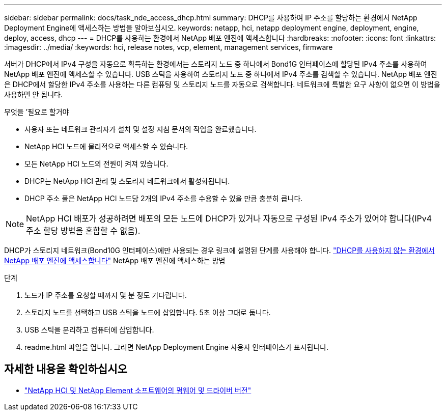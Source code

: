 ---
sidebar: sidebar 
permalink: docs/task_nde_access_dhcp.html 
summary: DHCP를 사용하여 IP 주소를 할당하는 환경에서 NetApp Deployment Engine에 액세스하는 방법을 알아보십시오. 
keywords: netapp, hci, netapp deployment engine, deployment, engine, deploy, access, dhcp 
---
= DHCP를 사용하는 환경에서 NetApp 배포 엔진에 액세스합니다
:hardbreaks:
:nofooter: 
:icons: font
:linkattrs: 
:imagesdir: ../media/
:keywords: hci, release notes, vcp, element, management services, firmware


[role="lead"]
서버가 DHCP에서 IPv4 구성을 자동으로 획득하는 환경에서는 스토리지 노드 중 하나에서 Bond1G 인터페이스에 할당된 IPv4 주소를 사용하여 NetApp 배포 엔진에 액세스할 수 있습니다. USB 스틱을 사용하여 스토리지 노드 중 하나에서 IPv4 주소를 검색할 수 있습니다. NetApp 배포 엔진은 DHCP에서 할당한 IPv4 주소를 사용하는 다른 컴퓨팅 및 스토리지 노드를 자동으로 검색합니다. 네트워크에 특별한 요구 사항이 없으면 이 방법을 사용하면 안 됩니다.

.무엇을 &#8217;필요로 할거야
* 사용자 또는 네트워크 관리자가 설치 및 설정 지침 문서의 작업을 완료했습니다.
* NetApp HCI 노드에 물리적으로 액세스할 수 있습니다.
* 모든 NetApp HCI 노드의 전원이 켜져 있습니다.
* DHCP는 NetApp HCI 관리 및 스토리지 네트워크에서 활성화됩니다.
* DHCP 주소 풀은 NetApp HCI 노드당 2개의 IPv4 주소를 수용할 수 있을 만큼 충분히 큽니다.



NOTE: NetApp HCI 배포가 성공하려면 배포의 모든 노드에 DHCP가 있거나 자동으로 구성된 IPv4 주소가 있어야 합니다(IPv4 주소 할당 방법을 혼합할 수 없음).

DHCP가 스토리지 네트워크(Bond10G 인터페이스)에만 사용되는 경우 링크에 설명된 단계를 사용해야 합니다. link:task_nde_access_no_dhcp.html["DHCP를 사용하지 않는 환경에서 NetApp 배포 엔진에 액세스합니다"] NetApp 배포 엔진에 액세스하는 방법

.단계
. 노드가 IP 주소를 요청할 때까지 몇 분 정도 기다립니다.
. 스토리지 노드를 선택하고 USB 스틱을 노드에 삽입합니다. 5초 이상 그대로 둡니다.
. USB 스틱을 분리하고 컴퓨터에 삽입합니다.
. readme.html 파일을 엽니다. 그러면 NetApp Deployment Engine 사용자 인터페이스가 표시됩니다.


[discrete]
== 자세한 내용을 확인하십시오

* https://kb.netapp.com/Advice_and_Troubleshooting/Hybrid_Cloud_Infrastructure/NetApp_HCI/Firmware_and_driver_versions_in_NetApp_HCI_and_NetApp_Element_software["NetApp HCI 및 NetApp Element 소프트웨어의 펌웨어 및 드라이버 버전"^]

